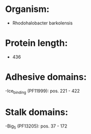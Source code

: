 * Organism:
- Rhodohalobacter barkolensis
* Protein length:
- 436
* Adhesive domains:
-Ice_binding (PF11999): pos. 221 - 422
* Stalk domains:
-Big_5 (PF13205): pos. 37 - 172

